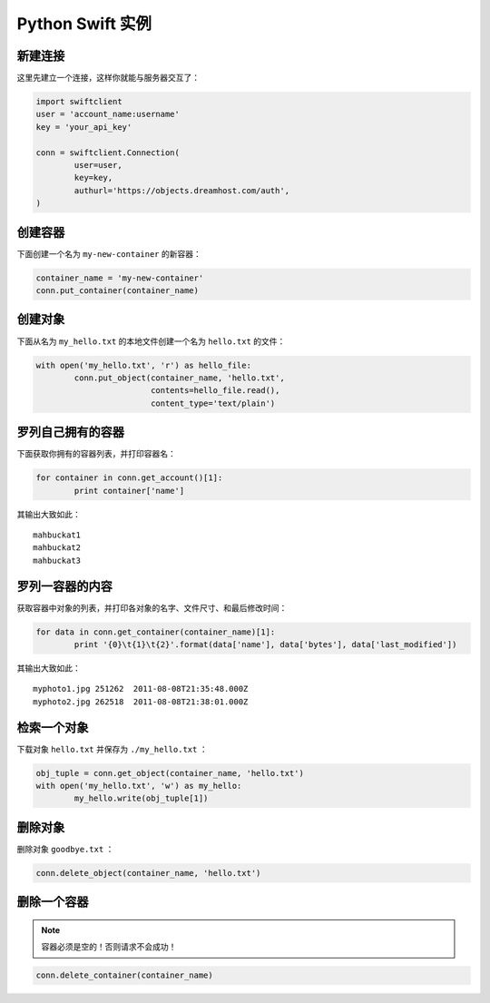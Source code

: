 .. _python_swift:

=================
Python Swift 实例
=================


新建连接
========

这里先建立一个连接，这样你就能与服务器交互了：

.. code-block:: python

	import swiftclient
	user = 'account_name:username'
	key = 'your_api_key'

	conn = swiftclient.Connection(
		user=user,
		key=key,
		authurl='https://objects.dreamhost.com/auth',
	)


创建容器
========

下面创建一个名为 ``my-new-container`` 的新容器：

.. code-block:: python

	container_name = 'my-new-container'
	conn.put_container(container_name)


创建对象
========

下面从名为 ``my_hello.txt`` 的本地文件创建一个名为 ``hello.txt`` 的文件：

.. code-block:: python

	with open('my_hello.txt', 'r') as hello_file:
		conn.put_object(container_name, 'hello.txt',
				contents=hello_file.read(),
				content_type='text/plain')


罗列自己拥有的容器
==================

下面获取你拥有的容器列表，并打印容器名：

.. code-block:: python

	for container in conn.get_account()[1]:
		print container['name']

其输出大致如此： ::

   mahbuckat1
   mahbuckat2
   mahbuckat3


罗列一容器的内容
================

获取容器中对象的列表，并打印各对象的名字、文件尺寸、和最后修改时间：

.. code-block:: python

	for data in conn.get_container(container_name)[1]:
		print '{0}\t{1}\t{2}'.format(data['name'], data['bytes'], data['last_modified'])

其输出大致如此： ::

   myphoto1.jpg	251262	2011-08-08T21:35:48.000Z
   myphoto2.jpg	262518	2011-08-08T21:38:01.000Z


检索一个对象
============

下载对象 ``hello.txt`` 并保存为 ``./my_hello.txt`` ：

.. code-block:: python

	obj_tuple = conn.get_object(container_name, 'hello.txt')
	with open('my_hello.txt', 'w') as my_hello:
		my_hello.write(obj_tuple[1])


删除对象
========

删除对象 ``goodbye.txt`` ：

.. code-block:: python

	conn.delete_object(container_name, 'hello.txt')


删除一个容器
============

.. note::

   容器必须是空的！否则请求不会成功！

.. code-block:: python

	conn.delete_container(container_name)


